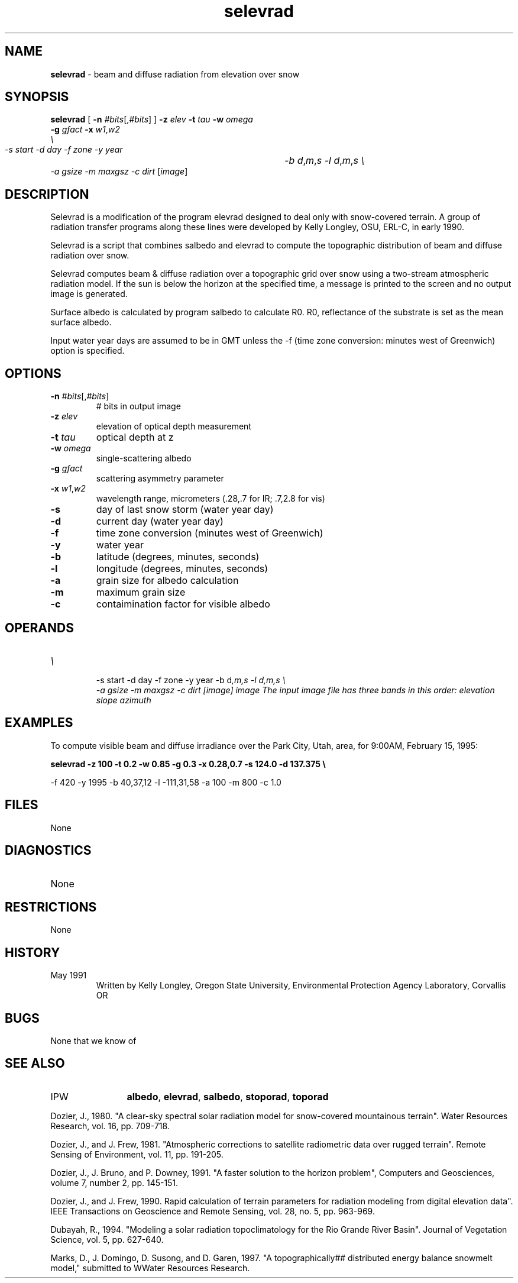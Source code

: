 .TH "selevrad" "1" "5 November 2015" "IPW v2" "IPW User Commands"
.SH NAME
.PP
\fBselevrad\fP - beam and diffuse radiation from elevation over snow
.SH SYNOPSIS
.sp
.nf
.ft CR
\fBselevrad\fP [ \fB-n\fP \fI#bits\fP[,\fI#bits\fP] ] \fB-z\fP \fIelev\fP \fB-t\fP \fItau\fP \fB-w\fP \fIomega\fP
      \fB-g\fP \fIgfact\fP \fB-x\fP \fIw1\fP,\fIw2\fP
      \fI\\
 -s start -d day -f zone -y year	-b d\fP,\fIm\fP,\fIs -l d\fP,\fIm\fP,\fIs \\
 -a gsize -m maxgsz -c dirt \fP[\fIimage\fP]
.ft R
.fi
.SH DESCRIPTION
.PP
Selevrad is a modification of the program elevrad designed to deal only
with snow-covered terrain.  A group of radiation transfer programs along
these lines were developed by Kelly Longley, OSU, ERL-C, in early 1990.
.PP
Selevrad is a script that combines salbedo and elevrad to compute the
topographic distribution of beam and diffuse radiation over snow.
.PP
Selevrad computes beam & diffuse radiation over a topographic grid
over snow using a two-stream atmospheric radiation model.
If the sun is below the horizon at the specified time, a message is
printed to the screen and no output image is generated.
.PP
Surface albedo is calculated by program salbedo to calculate R0.
R0, reflectance of the substrate is set as the mean surface albedo.
.PP
Input water year days are assumed to be in GMT unless the -f (time
zone conversion: minutes west of Greenwich) option is specified.
.SH OPTIONS
.TP
\fB-n\fP \fI#bits\fP[,\fI#bits\fP]
# bits in output image
.sp
.TP
\fB-z\fP \fIelev\fP
elevation of optical depth measurement
.sp
.TP
\fB-t\fP \fItau\fP
optical depth at z
.sp
.TP
\fB-w\fP \fIomega\fP
single-scattering albedo
.sp
.TP
\fB-g\fP \fIgfact\fP
scattering asymmetry parameter
.sp
.TP
\fB-x\fP \fIw1\fP,\fIw2\fP
wavelength range, micrometers (.28,.7 for IR; .7,2.8 for vis)
.sp
.TP
\fB-s\fP
day of last snow storm (water year day)
.sp
.TP
\fB-d\fP
current day (water year day)
.sp
.TP
\fB-f\fP
time zone conversion (minutes west of Greenwich)
.sp
.TP
\fB-y\fP
water year
.sp
.TP
\fB-b\fP
latitude (degrees, minutes, seconds)
.sp
.TP
\fB-l\fP
longitude (degrees, minutes, seconds)
.sp
.TP
\fB-a\fP
grain size for albedo calculation
.sp
.TP
\fB-m\fP
maximum grain size
.sp
.TP
\fB-c\fP
contaimination factor for visible albedo
.SH OPERANDS
.TP
\fI\\
 -s start -d day -f zone -y year	-b d\fP,\fIm\fP,\fIs -l d\fP,\fIm\fP,\fIs \\
 -a gsize -m maxgsz -c dirt \fP[\fIimage\fP]
	image	The input image file has three bands in this order:
			elevation
			slope
			azimuth
.sp
.SH EXAMPLES
.PP
To compute visible beam and diffuse irradiance over the Park City, Utah,
area, for 9:00AM, February 15, 1995:
.PP
\fBselevrad\fP \fB-z 100 \fB-t 0.2 \fB-w 0.85 \fB-g 0.3 \fB-x 0.28,0.7 -s 124.0 -d 137.375 \\
.sp
.nf
.ft CR
	-f 420 -y 1995 -b 40,37,12 -l -111,31,58 -a 100 -m 800 -c 1.0
.ft R
.fi
.SH FILES
.sp
.nf
.ft CR
     None
.ft R
.fi
.SH DIAGNOSTICS
.sp
.TP
None
.SH RESTRICTIONS
.PP
None
.SH HISTORY
.TP
May 1991
  Written by Kelly Longley, Oregon State University,
Environmental Protection Agency Laboratory, Corvallis OR
.SH BUGS
.PP
None that we know of
.SH SEE ALSO
.TP
IPW
	\fBalbedo\fP,
\fBelevrad\fP,
\fBsalbedo\fP,
\fBstoporad\fP,
\fBtoporad\fP
.PP
Dozier, J., 1980.  "A clear-sky spectral solar radiation model for
	snow-covered mountainous terrain".  Water Resources Research,
	vol. 16, pp. 709-718.
.PP
Dozier, J., and J. Frew, 1981.  "Atmospheric corrections to satellite
	radiometric data over rugged terrain".  Remote Sensing of
	Environment, vol. 11, pp. 191-205.
.PP
Dozier, J., J. Bruno, and P. Downey, 1991.  "A faster solution to the
	horizon problem", Computers and Geosciences, volume 7,
	number 2, pp. 145-151.
.PP
Dozier, J., and J. Frew, 1990.  Rapid calculation of terrain parameters
	for radiation modeling from digital elevation data". IEEE
	Transactions on Geoscience and Remote Sensing, vol. 28, no. 5,
	pp. 963-969.
.PP
Dubayah, R., 1994.  "Modeling a solar radiation topoclimatology for the
	Rio Grande River Basin".  Journal of Vegetation Science, vol. 5,
	pp. 627-640.
.PP
Marks, D., J. Domingo, D. Susong, and D. Garen, 1997.  "A topographically##		distributed energy balance snowmelt model," submitted to WWater
	Resources Research.
